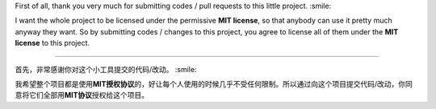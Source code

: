 First of all, thank you very much for submitting codes / pull requests
to this little project. :smile:

I want the whole project to be licensed under the permissive **MIT
license**, so that anybody can use it pretty much anyway they want. So
by submitting codes / changes to this project, you agree to license all
of them under the **MIT license** to this project.

--------------

首先，非常感谢你对这个小工具提交的代码/改动。 :smile:

我希望整个项目都是使用\ **MIT授权协议**\ 的，好让每个人使用的时候几乎不受任何限制。所以通过向这个项目提交代码/改动，你同意将它们全部用\ **MIT协议**\ 授权给这个项目。
